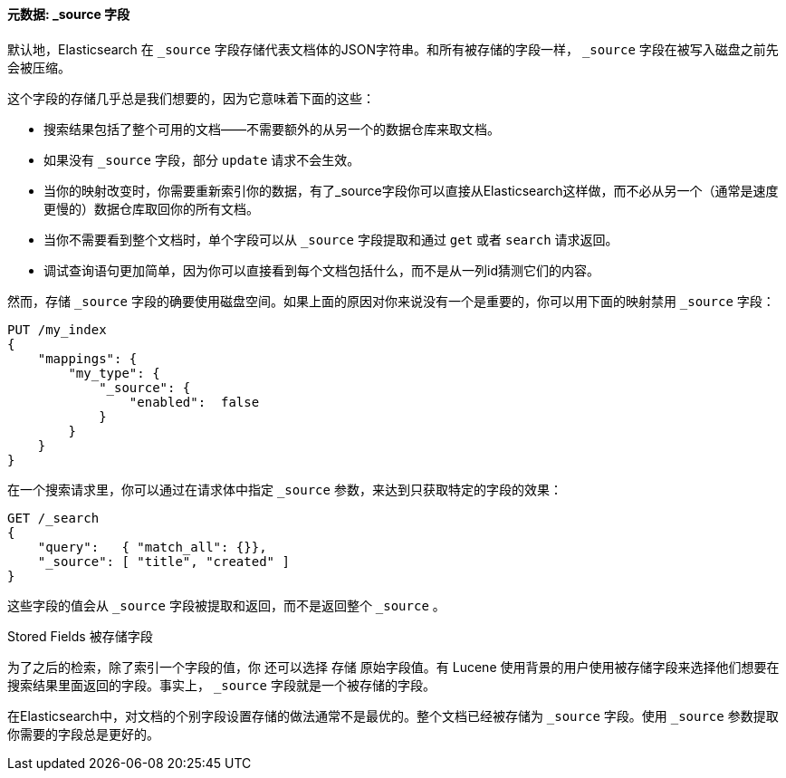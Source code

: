 [[source-field]]
==== 元数据: _source 字段

默认地，Elasticsearch ((("metadata, document", "_source field")))((("_source field", sortas="source field"))) 在 `_source` 字段存储代表文档体的JSON字符串。和所有被存储的字段一样， `_source` 字段在被写入磁盘之前先会被压缩。

这个字段的存储几乎总是我们想要的，因为它意味着下面的这些：

* 搜索结果包括了整个可用的文档——不需要额外的从另一个的数据仓库来取文档。

* 如果没有 `_source` 字段，部分 `update` 请求不会生效。

* 当你的映射改变时，你需要重新索引你的数据，有了_source字段你可以直接从Elasticsearch这样做，而不必从另一个（通常是速度更慢的）数据仓库取回你的所有文档。

* 当你不需要看到整个文档时，单个字段可以从 `_source` 字段提取和通过 `get` 或者 `search` 请求返回。

* 调试查询语句更加简单，因为你可以直接看到每个文档包括什么，而不是从一列id猜测它们的内容。

然而，存储 `_source` 字段的确要使用磁盘空间。如果上面的原因对你来说没有一个是重要的，你可以用下面的映射禁用 `_source` 字段：

[source,js]
--------------------------------------------------
PUT /my_index
{
    "mappings": {
        "my_type": {
            "_source": {
                "enabled":  false
            }
        }
    }
}
--------------------------------------------------

在一个搜索请求里，你可以通过在请求体中指定 `_source` 参数，来达到只获取特定的字段的效果：

[source,js]
--------------------------------------------------
GET /_search
{
    "query":   { "match_all": {}},
    "_source": [ "title", "created" ]
}
--------------------------------------------------
// SENSE: 070_Index_Mgmt/31_Source_field.json

这些字段的值会从 `_source` 字段被提取和返回，而不是返回整个 `_source` 。

.Stored Fields 被存储字段
****

为了之后的检索，除了索引一个字段的值，你 ((("stored fields")))((("fields", "stored"))) 还可以选择 `存储` 原始字段值。有 Lucene 使用背景的用户使用被存储字段来选择他们想要在搜索结果里面返回的字段。事实上， `_source` 字段就是一个被存储的字段。

在Elasticsearch中，对文档的个别字段设置存储的做法通常不是最优的。整个文档已经被存储为 `_source` 字段。使用 `_source` 参数提取你需要的字段总是更好的。

****

